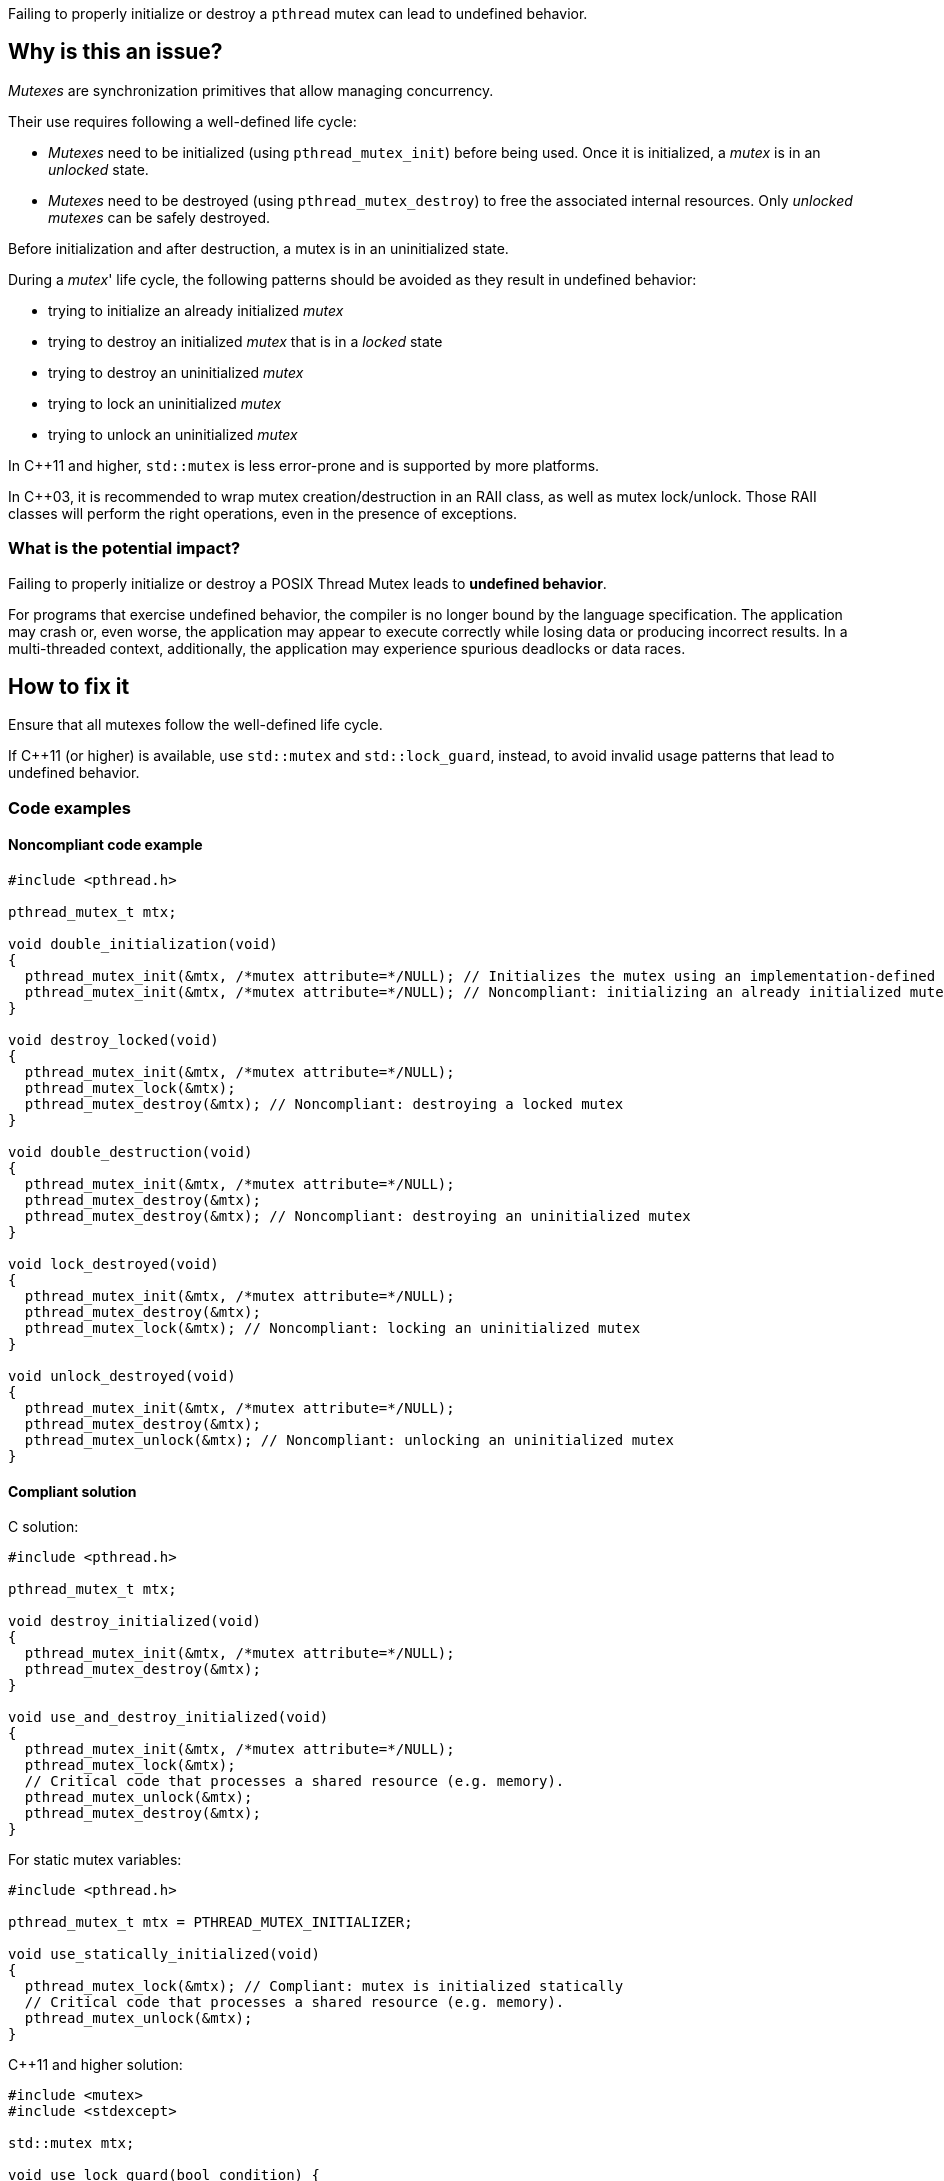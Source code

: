 Failing to properly initialize or destroy a `pthread` mutex can lead to undefined behavior.

== Why is this an issue?

_Mutexes_ are synchronization primitives that allow managing concurrency.

Their use requires following a well-defined life cycle:

* _Mutexes_ need to be initialized (using ``++pthread_mutex_init++``) before being used. Once it is initialized, a _mutex_ is in an _unlocked_ state.
* _Mutexes_ need to be destroyed (using ``++pthread_mutex_destroy++``) to free the associated internal resources. Only _unlocked_ _mutexes_ can be safely destroyed.

Before initialization and after destruction, a mutex is in an uninitialized state.

During a _mutex_' life cycle,
the following patterns should be avoided as they result in undefined behavior:

* trying to initialize an already initialized _mutex_
* trying to destroy an initialized _mutex_ that is in a _locked_ state
* trying to destroy an uninitialized _mutex_
* trying to lock an uninitialized _mutex_
* trying to unlock an uninitialized _mutex_

In {cpp}11 and higher, `std::mutex` is less error-prone and is supported by more platforms.

In {cpp}03, it is recommended to wrap mutex creation/destruction in an RAII class, as well as mutex lock/unlock. Those RAII classes will perform the right operations, even in the presence of exceptions.

=== What is the potential impact?

Failing to properly initialize or destroy a POSIX Thread Mutex leads to *undefined behavior*.

For programs that exercise undefined behavior, the compiler is no longer bound by the language specification.
The application may crash or, even worse, the application may appear to execute correctly while losing data or producing incorrect results.
In a multi-threaded context, additionally, the application may experience spurious deadlocks or data races.


== How to fix it

Ensure that all mutexes follow the well-defined life cycle.

If {cpp}11 (or higher) is available, use `std::mutex` and `std::lock_guard`, instead, to avoid invalid usage patterns that lead to undefined behavior.


=== Code examples

==== Noncompliant code example

[source,c]
----
#include <pthread.h>

pthread_mutex_t mtx;

void double_initialization(void)
{
  pthread_mutex_init(&mtx, /*mutex attribute=*/NULL); // Initializes the mutex using an implementation-defined default attribute.
  pthread_mutex_init(&mtx, /*mutex attribute=*/NULL); // Noncompliant: initializing an already initialized mutex
}

void destroy_locked(void)
{
  pthread_mutex_init(&mtx, /*mutex attribute=*/NULL);
  pthread_mutex_lock(&mtx);
  pthread_mutex_destroy(&mtx); // Noncompliant: destroying a locked mutex
}

void double_destruction(void)
{
  pthread_mutex_init(&mtx, /*mutex attribute=*/NULL);
  pthread_mutex_destroy(&mtx);
  pthread_mutex_destroy(&mtx); // Noncompliant: destroying an uninitialized mutex
}

void lock_destroyed(void)
{
  pthread_mutex_init(&mtx, /*mutex attribute=*/NULL);
  pthread_mutex_destroy(&mtx);
  pthread_mutex_lock(&mtx); // Noncompliant: locking an uninitialized mutex
}

void unlock_destroyed(void)
{
  pthread_mutex_init(&mtx, /*mutex attribute=*/NULL);
  pthread_mutex_destroy(&mtx);
  pthread_mutex_unlock(&mtx); // Noncompliant: unlocking an uninitialized mutex
}
----


==== Compliant solution

C solution:

[source,c]
----
#include <pthread.h>

pthread_mutex_t mtx;

void destroy_initialized(void)
{
  pthread_mutex_init(&mtx, /*mutex attribute=*/NULL);
  pthread_mutex_destroy(&mtx);
}

void use_and_destroy_initialized(void)
{
  pthread_mutex_init(&mtx, /*mutex attribute=*/NULL);
  pthread_mutex_lock(&mtx);
  // Critical code that processes a shared resource (e.g. memory).
  pthread_mutex_unlock(&mtx);
  pthread_mutex_destroy(&mtx);
}
----

For static mutex variables:

[source,c]
----
#include <pthread.h>

pthread_mutex_t mtx = PTHREAD_MUTEX_INITIALIZER;

void use_statically_initialized(void)
{
  pthread_mutex_lock(&mtx); // Compliant: mutex is initialized statically
  // Critical code that processes a shared resource (e.g. memory).
  pthread_mutex_unlock(&mtx);
}
----

{cpp}11 and higher solution:

[source,cpp]
----
#include <mutex>
#include <stdexcept>

std::mutex mtx;

void use_lock_guard(bool condition) {
  std::lock_guard<std::mutex> lock(mtx);
  // Critical code that processes a shared resource (e.g. memory).
  if (condition) {
    // Compliant: mutex will unlock automatically even in case of an exception
    throw std::invalid_argument("Expected false");
  }
  // Compliant: mutex will unlock automatically at the end of the scope
}
----

{cpp}03 solution:

[source,cpp]
----
#include <pthread.h>

pthread_mutex_t mtx;

class Mutex {
public:
  Mutex(pthread_mutex_t* mtx) : pmtx(mtx) {
    pthread_mutex_init(pmtx, /*mutex attribute=*/NULL);
  }
  ~Mutex() {
    pthread_mutex_destroy(pmtx);
  }
  pthread_mutex_t* pmtx;
private:
  // Disallow copy operations to avoid double-free issues.
  Mutex(Mutex const& other);
  Mutex& operator=(Mutex const& other);
};

struct LockGuard {
  LockGuard(Mutex &m) : mtx(m) {
    pthread_mutex_lock(mtx.pmtx);
  }
  ~LockGuard() {
    pthread_mutex_unlock(mtx.pmtx);
  }
  Mutex &mtx;
}

void destroy_initialized()
{
  Mutex m(&mtx);
  // Compliant: mtx will be properly initialized and destroyed
}

void use_and_destroy_initialized()
{
  Mutex m(&mtx);
  {
    LockGuard lock(m);
    // Critical code that processes a shared resource (e.g. memory).
    // Compliant: mutex will unlock automatically at the end of the scope
  }
  // Compliant: mtx will be destroyed properly
}
----

== Resources

=== Documentation

* The Open Group - https://pubs.opengroup.org/onlinepubs/9699919799/functions/pthread_mutex_init.html[``++pthread_mutex_init++``, ``++pthread_mutex_destroy++``]
* {cpp} reference - https://en.cppreference.com/w/cpp/thread/lock_guard[``++std::lock_guard++``]
* {cpp} reference - https://en.cppreference.com/w/cpp/thread/mutex[``++std::mutex++``]

=== Conference presentations

* CppCon 2020 - https://youtu.be/A7sVFJLJM-A?si=v76jhmv3XnHExZYU[An Introduction to Multithreading in C++20]

=== Related rules

* S5486 enforces the proper locking and unlocking of `pthread` mutexes.
* S5489 enforces unlocking multiple held `pthread` mutexes in reverse order.


ifdef::env-github,rspecator-view[]
'''
== Comments And Links
(visible only on this page)

=== on 13 Oct 2023, Arseniy Zaostrovnykh wrote:

(Tomek's suggestion)As a further improvement possibility
"Going the extra mile" could explain how the modern ({cpp}17, {cpp}20) std::locks are implemented so that people could reimplement them in C++11 if necessary.

=== relates to: S5486

=== relates to: S5489

=== is related to: S5486

=== is related to: S5489

=== on 6 Nov 2019, 23:33:11 Loïc Joly wrote:
\[~geoffray.adde] Can you please review my changes?

endif::env-github,rspecator-view[]
